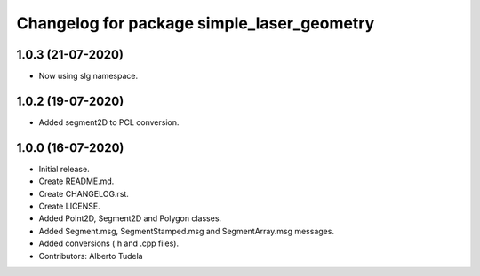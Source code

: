 ^^^^^^^^^^^^^^^^^^^^^^^^^^^^^^^^^^^^^^^
Changelog for package simple_laser_geometry
^^^^^^^^^^^^^^^^^^^^^^^^^^^^^^^^^^^^^^^
1.0.3 (21-07-2020)
------------------
* Now using slg namespace.

1.0.2 (19-07-2020)
------------------
* Added segment2D to PCL conversion.

1.0.0 (16-07-2020)
------------------
* Initial release.
* Create README.md.
* Create CHANGELOG.rst.
* Create LICENSE.
* Added Point2D, Segment2D and Polygon classes.
* Added Segment.msg, SegmentStamped.msg and SegmentArray.msg messages.
* Added conversions (.h and .cpp files).
* Contributors: Alberto Tudela
